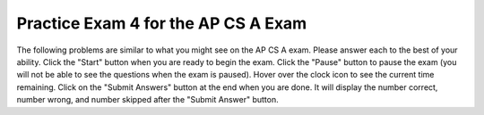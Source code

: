 .. qnum::
   :prefix: 14-4-
   :start: 1
   
Practice Exam 4 for the AP CS A Exam
-------------------------------------

The following problems are similar to what you might see on the AP CS A exam.  Please answer each to the best of your ability.  Click the "Start" button when you are ready to begin the exam.  Click the "Pause" button to pause the exam (you will not be able to see the questions when the exam is paused).  Hover over the clock icon to see the current time remaining. Click on the "Submit Answers" button at the end when you are done.  It will display the number correct, number wrong, and number skipped after the "Submit Answer" button.

.. timed:: postexam4
    :timelimit: 1
    
    .. mchoice:: pe4_1
       :answer_a: All three are valid
       :answer_b: II only
       :answer_c: III only
       :answer_d: II and III
       :answer_e: None are valid
       :correct: d
       :feedback_a:  If there is not a call to super as the first line in a child class constructor then super() is automatically added.  However, this will cause a problem if the parent class does not have a no argument constructor.
       :feedback_b:  While II is valid so is another choice.
       :feedback_c:  While III is valid so is another choice.
       :feedback_d:  Since C1 has constructors that take just an int and just a String both of these are valid.  
       :feedback_e:  C2 constructors can call C1 constructors using the super keyword.  In fact this call is automatically added to C2 constructors as the first line in any C2 constructor if it isn't there.  

       Consider the following partial class definitions.  Which of the constructors shown below (I, II, and III) are valid for C2?
       
       .. code-block:: java

         public class C1 {
            private int num;
            private String name;

            public C1(int theNum) {
               num = theNum;
            }
   
            public C1(String theName) {
               name = theName;
            }
            // other methods not shown
         }

         public class C2 extends C1 {
         // methods not shown
         }

         Possible constructors
         I.   public C2 () { }
         II.  public C2 (int quan) {super (quan); }
         III. public C2 (String label) { super(label); }
        
    .. mchoice:: pe4_2
       :answer_a: x != y
       :answer_b: x == y
       :answer_c: true
       :answer_d: false
       :answer_e: x < y
       :correct: d
       :feedback_a: If we assume that x is not equal to y then the expression is (false && true) || (true && false) which is false.
       :feedback_b: If we assume that x == y is the same than using it in the full expression should return true.  But, if x is equal to y you would get (true && false) || (false && true) which is false.
       :feedback_c: How can this be true?  Remember that && requires both expressions to be true in order to return true.  You can think of (x==y && !(x==y)) as A && !A which is always false.   You can think of ( x!=y && !(x!=y) as B && !B which is always false. 
       :feedback_d: This can be simplified to (A && !A) || (B && !B) which is (false || false) which is false.  You can think of (x==y && !(x==y)) as A && !A which is always false.   You can think of ( x!=y && !(x!=y) as B && !B which is always false.   
       :feedback_e: Since this expression is only about equality how could this be true?

       The Boolean expression (x==y && !(x==y)) || ( x!=y && !(x!=y)) can be simplified to which of the following?
       
    .. mchoice:: pe4_3
       :answer_a: if (a[savedIndex] > a[j]) { j = savedIndex; }
       :answer_b: if (a[j] > a[savedIndex]) { savedIndex = j;}
       :answer_c: if (a[j] < a[savedIndex]) { savedIndex = j; }
       :answer_d: if (a[j] > a[savedIndex]) { j = savedIndex;}
       :answer_e: if (a[j] == a[savedIndex]) { savedIndex = j; }
       :correct: b
       :feedback_a: Should j be set to the savedIndex?  
       :feedback_b: This is a selection sort that is starting at end of the array and finding the largest value in the rest of the array and swapping it with the current index.
       :feedback_c: This would be correct if this was starting at index 0 and finding the smallest item in the rest of the array, but this starts at the end of the array instead and finds the largest value in the rest of the array.
       :feedback_d: Should j be set to the savedIndex? 
       :feedback_e: Why would you want to change the savedIndex if the values are the same?

       Which of the following could be used to replace the missing code so that the method sort will sort the array a in ascending order?
       
       .. code-block:: java

         public static void sort(int[] a) {
            int maxCompare = a.length - 1;
            int savedIndex = 0;
            int numSteps = 0;
            int temp = 0;
    
            for (int i = maxCompare; i > 0; i--) {
               savedIndex = i;
      
               for (int j = i - 1; j >= 0; j--) {
                 /* missing code */
               }
      
              temp = a[i];
              a[i] = a[savedIndex];
              a[savedIndex] = temp;
            }
         }

            
    .. mchoice:: pe4_4
       :answer_a: II only
       :answer_b: III only
       :answer_c: I and II only
       :answer_d: I, II, and III
       :answer_e: I only
       :correct: d
       :feedback_a: Methods in an interface are abstract, but more of these choices are correct.
       :feedback_b: Methods in an interface are public, but more of these choices are correct.
       :feedback_c: Can you declare private methods in an interface?
       :feedback_d: One interface can inherit from another and the methods in an interface are public and abstract. 
       :feedback_e: One interface can inherit from another, but more of these choices are correct.

       Which of the following statements about interfaces is (are) true?  
       
       .. code-block:: java
       
         I.  One interface can inherit from another  
         II.  All methods declared in an interface are abstract methods 
              (can’t have a method body).  
         III. All methods declared in an interface are public methods.
            
    .. mchoice:: pe4_5
       :answer_a: {{4, -5, 6},{-1, -2, 3}}
       :answer_b: {{4, 5, 6},{1, 2, 3}}
       :answer_c: {{1, 2, 3},{4, 5, 6}}
       :answer_d: {{-1, -2, 3},{4, -5, 6}}
       :answer_e: {{1, -2, 3},{4, 5, 6}}
       :correct: e
       :feedback_a: How did the values in row1 change to those in row2 and vice versa?  Why didn't any value change to the absolute value?
       :feedback_b: How did the values in row1 change to those in row2 and vice versa?
       :feedback_c: This would be true if all the matrix values were changed to their absolute value.  But, this only happens when the row and column index are the same. 
       :feedback_d:  This would be true if none of the values in the matrix were changed.  But, this will change the value to the absolute value when the row and column index are the same. 
       :feedback_e: This only changes the value in the matrix if the row and column index are the same.  So this changes the values at (0,0) and (1,1).

       Consider the following declarations.  If matrix is initialized to be: {{-1, -2, 3},{4, -5, 6}}.  What will the values in matrix be after changeMatrix(matrix) is called?
       
       .. code-block:: java

         int[][] matrix = new int[2][3];

         public static void changeMatrix(int[][] matrix )
         {
	        for (int row = 0; row < matrix.length; row++)
	           for(int col = 0; col < matrix[row].length; col++)
	              if(row==col)
	                 matrix[row][col] = Math.abs(matrix[row][col]);
         }
         
    .. mchoice:: pe4_6
       :answer_a: a = 4 and b = 3
       :answer_b: a = 7 and b = 0
       :answer_c: a = 2 and b = -2
       :answer_d: a = 5 and b = 2
       :answer_e: a = 9 and b = 2
       :correct: b
       :feedback_a: This would be true if the for loop stopped when i was equal to 4.  
       :feedback_b: Here are the values of a and b at the end of each loop: i=1, a=3, b=4; i=2, a=6, b=3; i=3, a=4, b=3; i=4; a=7; b=0;
       :feedback_c: Go back and check your values each time through the loop.
       :feedback_d: This would be true if the loop stopped when i was equal to 6, but it stops when i is equal to 5.  
       :feedback_e: Keep a table of the variables and their values each time through the loop.
       
       What are the values of a and b after the for loop finishes?
       
       .. code-block:: java

         int a = 5, b = 2, temp;
         
         for (int i=1; i<=4; i++) 
         {
            temp = a;
            a = i + b;
            b = temp – i;
         }

    .. mchoice:: pe4_7
       :answer_a: 243
       :answer_b: 0
       :answer_c: 3
       :answer_d: 81
       :answer_e: 27
       :correct: d
       :feedback_a: This would be true if it was mystery(5).
       :feedback_b: How can this be?  The value 0 is never returned.  
       :feedback_c: Did you notice the recursive call?
       :feedback_d: This is the same as 3 to the 4th power (3 * 3 * 3 * 3 = 81).  
       :feedback_e: This would be true if it was mystery(3).
       
       Condsider the following method.  What value is returned from a call of mystery(4)?
       
       .. code-block:: java

         public static int mystery(int n)
         {
            if (n == 0)
               return 1;
            else
               return 3 * mystery (n - 1);
         }
         
    .. mchoice:: pe4_8
       :answer_a: {3,6,8,5,1}, {3,5,6,8,1}, {1,3,5,6,8}
       :answer_b: {1,3,8,5,6}, {1,3,8,5,6}, {1,3,5,8,6}, {1,3,5,6,8}
       :answer_c: {3,6,8,5,1}, {3,6,8,5,1}, {3,5,6,8,1}, {1,3,5,6,8}
       :answer_d: {1,3,8,5,6}, {1,3,5,8,6}, {1,3,5,6,8}
       :answer_e: {1,6,3,8,5}, {1,3,6,8,5}, {1,3,5,6,8}
       :correct: c
       :feedback_a: This is almost right, but there should be 4 of these steps.  
       :feedback_b: This is selection sort, not insertion.   Selection will find the smallest and swap it with the first element in the array.
       :feedback_c: An insertion sort will skip the first position and then loop inserting the next item into the correct place in the sorted elements to the left of the current item. 
       :feedback_d: This is selection sort, not insertion and it is also an incorrect selection sort since it skips one step.
       :feedback_e: This doesn't match selection, insertion, or merge sort.  
       
       Which of the following correctly shows the iterations of an ascending (from left to right) insertion sort on an array with the following elements: {6,3,8,5,1}?
         
    .. mchoice:: pe4_9
       :answer_a: 21
       :answer_b: 18
       :answer_c: 32
       :answer_d: 28
       :answer_e: 10
       :correct: a
       :feedback_a: The general formula for the number times a loop executes is the last value - the first value  + 1.  The outer loop will execute 3 times (2-0+1) and the inner loop will execute 7 times (7-1+1) so the total is 3 * 7 = 21.
       :feedback_b: This would be true if the inner loop stopped when j equals 7.
       :feedback_c: This would be true if the outer loop executed 4 times and the inner loop 8, but is that right?
       :feedback_d: This would be true if the outer loop executed 4 times, but is that right?
       :feedback_e: This would be true if you added the number of times the outer loop executes and the number of times the inner loop executes, but you multiply them.
       
       Consider the following code segment.  How many times will a * be printed?
       
       .. code-block:: java

         for(int i = 0; i < 3; i++) 
         { 
            for(int j = 1; j <= 7; j++)   
               System.out.println("*");
         } 

         
    .. mchoice:: pe4_10
       :answer_a: A
       :answer_b: B
       :answer_c: C
       :answer_d: D
       :answer_e: E
       :correct: e
       :feedback_a: This will only print if both num1 and num2 are greater than 0 and num1 is greater than num2.
       :feedback_b: This will only print if both num1 and num2 are greater than 0 and num1 is equal to or less than num2.
       :feedback_c: This will only print if both num1 and num2 are less than 0.
       :feedback_d: This will only print if num2 is less than 0 and num1 is greater than or equal to 0.
       :feedback_e: The first test will fail since num1 is less than 0, the second test will fail since num2 is greater than 0, the third test will also fail since num2 is greater than 0, which leads to the else being executed.
       
       Consider the following method.   What is the output from conditionTest(-3,2)?
       
       .. code-block:: java

         public static void conditionTest(int num1, int num2)
         {
            if ((num1 > 0) && (num2 > 0)) 
            {
               if (num1 > num2)
                  System.out.println("A");
               else
                  System.out.println("B");
            }
            else if ((num2 < 0) && (num1 < 0)) {
               System.out.println("C");
            }
            else if (num2 < 0) {
               System.out.println("D");
            }
            else { 
               System.out.println("E");
            }
         }
         
    .. mchoice:: pe4_11
       :answer_a: hi there
       :answer_b: HI THERE
       :answer_c: Hi There
       :answer_d: null
       :answer_e: hI tHERE
       :correct: c
       :feedback_a: This would be true if we asked what the value of s3 was.
       :feedback_b: This would be true if we asked what the value of s2 was.
       :feedback_c: Strings are immutable in Java which means they never change.  Any method that looks like it changes a string returns a new string object.  Since s1 was never changed to refer to a different string it stays the same.
       :feedback_d: This would be true if we asked what the value of s4 was.
       :feedback_e: How could this have happened?
       
       What is value of s1 after the code below executes?
       
       .. code-block:: java

         String s1 = "Hi There";
         String s2 = s1;
         String s3 = s2;
         String s4 = s1;
         s2 = s2.toUpperCase();
         s3 = s3.toLowerCase();
         s4 = null;

       
    .. mchoice:: pe4_12
       :answer_a: mp
       :answer_b: mpu
       :answer_c: mpur
       :answer_d: omp
       :answer_e: om
       :correct: b
       :feedback_a: A substring of (0,3) will have 3 characters in it (index 0, index 1, and index 2).
       :feedback_b: Remember that substring with two numbers starts at the first index and ends before the second.  So s1 = Computer, s2 = mputer, s3 = mpu
       :feedback_c: A substring of (0,3) will have 3 characters in it (index 0, index 1, and index 2).
       :feedback_d: Remember that the first character in a string object is at index 0.
       :feedback_e: A substring of (0,3) will have 3 characters in it (index 0, index 1, and index 2).
       
       What is the output from the following code?
       
       .. code-block:: java

         String s = "Computer Science is fun!";
         String s1 = s.substring(0,8);
         String s2 = s1.substring(2);
         String s3 = s2.substring(0,3);
         System.out.println(s3);

         
    .. mchoice:: pe4_13
       :answer_a: Book b = new Book();
       :answer_b: Dictionary d = new Book();
       :answer_c: Comparable c = new Book();
       :answer_d: Book b = new Dictionary ();
       :answer_e: Comparable c = new Dictionary();
       :correct: b
       :feedback_a: A object can always be declared to be of the type of the class that creates it.
       :feedback_b: The declared type must the the type of the class that creates the object or the type of any parent class.   Dictionary is not a parent of the Book class.
       :feedback_c: An object can be declared to be of an interface type if the interface type is one of the parent classes of the actual type.
       :feedback_d: The declared type can be the actual type (the class that creates the object) or any parent of the actual type.  
       :feedback_e: Since Dictionary inherits from Book and Book implements the Comparable interface, this is allowed.
       
       Given the following class declarations, which declaration below will result in a compiler error?
       
       .. code-block:: java

         public class Book implements Comparable 
         { 
            // code for class 
         }
         
         public class Dictionary extends Book 
         { 
            // code for class 
         }

         
    .. mchoice:: pe4_14
       :answer_a: 2	
       :answer_b: 5
       :answer_c: 1
       :answer_d: 4
       :answer_e: 0
       :correct: b
       :feedback_a: This would be true if the recursion stopped when you first the first non "x", but is that what happens?
       :feedback_b: This returns the number of "x"'s it finds in the str.  
       :feedback_c: Did you notice the recursive calls?
       :feedback_d: How does it miss one "x"?
       :feedback_e: Since the first character is "x" how can this be true?
       
       What will the method below return when called with mystery(“xxzxyxx”)?
       
       .. code-block:: java

         public static int mystery(String str) 
         {
            if (str.length() == 0) return 0;
            else
            {
               if (str.substring(0,1).equals("x")) return 1 + 
                                mystery(str.substring(1));
               else return mystery(str.substring(1));
            }
         }

         
    .. mchoice:: pe4_15
       :answer_a: The value is the first one in the array
       :answer_b: The value is in the middle of the array
       :answer_c: The value is at index 1 in the array
       :answer_d: The value isn’t in the array
       :answer_e: The value is at index 6 in the array
       :correct: d
       :feedback_a: This could take a long time, but there is an answer that takes longer.
       :feedback_b: This would be true if we were looking for the shortest execution of a binary search
       :feedback_c: This would be the second value checked if the value at the middle is greater than the desired value.  
       :feedback_d: This will always take the longest when you are doing binary search.  
       :feedback_e: This would be the second value checked if the value at the middle is less than the desired value.
       
       Which will cause the longest execution of a binary search looking for a value in an array of 9 integers?  
         
    .. mchoice:: pe4_16
       :answer_a: Awk Awk Awk Awk Awk
       :answer_b: This won’t compile
       :answer_c: Meow Moo Woof Oink Tweet
       :answer_d: Meow Moo Woof Oink Awk
       :answer_e: Meow Moo Woof Awk Awk
       :correct: e
       :feedback_a: This would be true if none of the children classes overrode the speak method, but many do.
       :feedback_b: It is always okay to substitute a child object for a parent object.  
       :feedback_c: This would be true if Pig had a speak method that returned "Oink" and Bird had a speak method that returned "Tweet", but they do not.  The inherited speak method will be called in Animal.  
       :feedback_d: This would be true if Pig had a speak method that returned "Oink", but it does not.  
       :feedback_e: Both Pig and Bird do not have a speak method so the one in Animal will be used.  
       
       Given the following array declaration and the fact that Animal is the parent class for Bird, Dog, Pig, and Cow, what is output from looping through this array of animals and asking each object to speak()? 
       
       .. code-block:: java

          Animal[] a = { new Cat(), new Cow(), new Dog(), new Pig(), new Bird() }
          
          Animal that has a method speak() which returns "Awk". 
          Bird doesn’t have a speak method 
          Dog has a speak method that returns “Woof”
          Pig doesn’t have a speak method
          Cow has a speak method that returns “Moo”

         
    .. mchoice:: pe4_17
       :answer_a: 4 in base 8
       :answer_b: 4 in base 16
       :answer_c: 00001100 in base 2
       :answer_d: 00000010 in base 2
       :answer_e: 4 in base 10
       :correct: c
       :feedback_a: You can't just subtract the two numbers since they are in different bases.  Convert both to decimal first.
       :feedback_b: You can't just subtract the two numbers since they are in different bases.  Convert both to decimal first.
       :feedback_c: 17 in base 16 is 23 in base 10.  13 in base 8 is 11 in base 10.  The answer is 12 in base 10 which is 00001100 in base 2.  
       :feedback_d: This is 2 in base 10.  Convert both numbers to decimal and then convert the answer to binary. 
       :feedback_e: You can't just subtract the two numbers since they are in different bases.  Convert both to decimal first.
       
       What is the result of 17 (in base 16) - 13 (in base 8)?
         
    .. mchoice:: pe4_18
       :answer_a: s={3, 8}; b=4;
       :answer_b: s={3, 4}; b=4;
       :answer_c: s={6, 4}; b=4;
       :answer_d: s={3, 8}; b=8;
       :answer_e: s={6, 8}; b=8;
       :correct: a
       :feedback_a: The value of a[1] will be doubled since passing a copy of the value of s is a copy of the reference to the array.  The value in b won't change since y will be set to a copy of b's value which is just a number.
       :feedback_b: What about a[1] = a[1] * 2?
       :feedback_c: Remember that the first index in an array is index 0.  This code will double the second value in the array (the one at index 1).
       :feedback_d: Java passes arguments by creating a copy of the current value so the value of b won't be affected by changes to y.
       :feedback_e: Java passes arguments by creating a copy of the current value so the value of b won't be affected by changes to y.
       
       Consider the following method and code.  What are the values of s and b after the following has executed?
      
       .. code-block:: java

         public static void test(int[] a, int y)
         {
            if (a.length > 1)
               a[1] = a[1] * 2;
            y = y * 2;
         }
      
         int[] s = {3,4};
         int b = 4;
         test(s,b);
         
    .. mchoice:: pe4_19
       :answer_a: I only
       :answer_b: II only
       :answer_c: III only
       :answer_d: I and II only
       :answer_e: I, II, and III
       :correct: d
       :feedback_a: This is true, but at least one other thing is true as well.
       :feedback_b: This is true, but at least one other thing is true as well.
       :feedback_c: Selection sort always takes the same amount of time to execute.  
       :feedback_d: Mergesort does use recursion (has a method that calls itself).  Insertion sort does take longer to execute when the items to be sorted are in ascending order and you want them in descending order.
       :feedback_e: Selection sort always takes the same amount of time to execute.  
       
       Which of the following is (are) true? 
       
       .. code-block:: java
       
         I.  Insertion sort takes longer when the array is sorted in ascending order and
             you want it sorted in descending order.  
         II.  Mergesort uses recursion.  
         III.  Selection sort takes less time to execute if the array is already sorted
               in the correct order.

         
    .. mchoice:: pe4_20
       :answer_a: The method is recursive and the first call it will compare 3 to 5 and then do mystery(3,4,5).
       :answer_b: There are two calls: mystery(0, 4, 5) and mystery(3, 4, 5).
       :answer_c: This would be true if it was mystery(0, 4, 7);
       :answer_d: This would be true if we were looking for a number that isn't in the array.
       :answer_e: At most this will take log base 2 of the size of the array plus one to determine that the desired value isn't in the array.
       :correct: b
       :feedback_a: 1
       :feedback_b: 2
       :feedback_c: 3
       :feedback_d: 4
       :feedback_e: 5
       
       Given the following code, how many calls to mystery are made (including the first call) when mystery(0, 4, 5) is executed when arr = {1, 2, 3, 5, 7}?
       
       .. code-block:: java

         private int[] arr;

         public int mystery(int low, int high, int num) {
         
            int mid = (low+high) / 2;
            
            if (low > high) {
               return -1;
            }
            else if (arr[mid] < num) {
               return mystery(mid +1, high, num);
            }
            else if (arr[mid] > num) {
               return mystery(low, mid - 1, num);
            }
            else 
               return mid;
         }



	      
	      
	      
	      
	      
	    